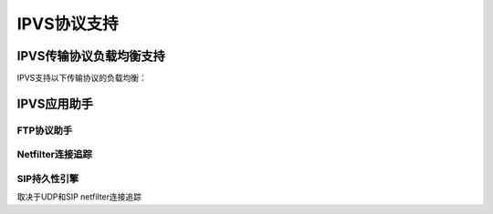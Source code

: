 IPVS协议支持
^^^^^^^^^^^^

IPVS传输协议负载均衡支持
------------------------

IPVS支持以下传输协议的负载均衡：

.. hlist::
    :columns: 1
    
    - TCP
    - UDP
    - SCTP
    - ESP(Encapsulation Security Payload)
    - AH(Authentication Header)


IPVS应用助手
------------

FTP协议助手
>>>>>>>>>>>

Netfilter连接追踪
>>>>>>>>>>>>>>>>>

SIP持久性引擎
>>>>>>>>>>>>>

取决于UDP和SIP netfilter连接追踪

.. Todo:: 提及Netfilter连接追踪

.. Todo:: 提及ipip内核模块
